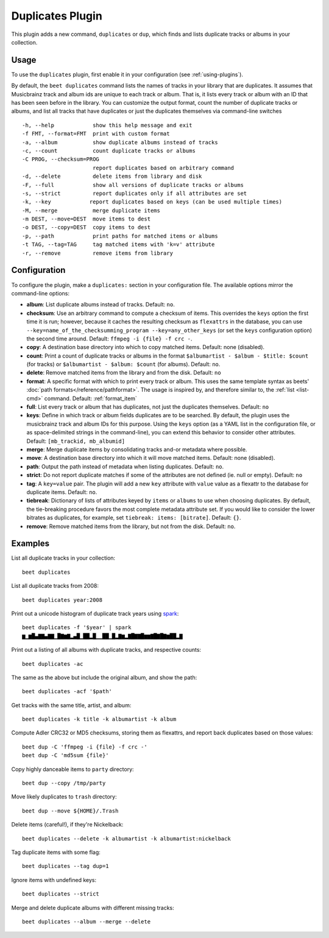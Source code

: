 Duplicates Plugin
=================

This plugin adds a new command, ``duplicates`` or ``dup``, which finds
and lists duplicate tracks or albums in your collection.

Usage
-----

To use the ``duplicates`` plugin, first enable it in your configuration (see
:ref:`using-plugins`).

By default, the ``beet duplicates`` command lists the names of tracks
in your library that are duplicates. It assumes that Musicbrainz track
and album ids are unique to each track or album. That is, it lists
every track or album with an ID that has been seen before in the
library.
You can customize the output format, count the number of duplicate
tracks or albums, and list all tracks that have duplicates or just the
duplicates themselves via command-line switches ::

  -h, --help            show this help message and exit
  -f FMT, --format=FMT  print with custom format
  -a, --album           show duplicate albums instead of tracks
  -c, --count           count duplicate tracks or albums
  -C PROG, --checksum=PROG
                        report duplicates based on arbitrary command
  -d, --delete          delete items from library and disk
  -F, --full            show all versions of duplicate tracks or albums
  -s, --strict          report duplicates only if all attributes are set
  -k, --key            report duplicates based on keys (can be used multiple times)
  -M, --merge           merge duplicate items
  -m DEST, --move=DEST  move items to dest
  -o DEST, --copy=DEST  copy items to dest
  -p, --path            print paths for matched items or albums
  -t TAG, --tag=TAG     tag matched items with 'k=v' attribute
  -r, --remove          remove items from library

Configuration
-------------

To configure the plugin, make a ``duplicates:`` section in your configuration
file. The available options mirror the command-line options:

- **album**: List duplicate albums instead of tracks.
  Default: ``no``.
- **checksum**: Use an arbitrary command to compute a checksum
  of items. This overrides the ``keys`` option the first time it is run;
  however, because it caches the resulting checksum as ``flexattrs`` in the
  database, you can use ``--key=name_of_the_checksumming_program
  --key=any_other_keys`` (or set the ``keys`` configuration option) the second
  time around.
  Default: ``ffmpeg -i {file} -f crc -``.
- **copy**: A destination base directory into which to copy matched
  items.
  Default: none (disabled).
- **count**: Print a count of duplicate tracks or albums in the format
  ``$albumartist - $album - $title: $count`` (for tracks) or ``$albumartist -
  $album: $count`` (for albums).
  Default: ``no``.
- **delete**: Remove matched items from the library and from the disk.
  Default: ``no``
- **format**: A specific format with which to print every track
  or album. This uses the same template syntax as beets'
  :doc:`path formats</reference/pathformat>`.  The usage is inspired by, and
  therefore similar to, the :ref:`list <list-cmd>` command.
  Default: :ref:`format_item`
- **full**: List every track or album that has duplicates, not just the
  duplicates themselves.
  Default: ``no``
- **keys**: Define in which track or album fields duplicates are to be
  searched. By default, the plugin uses the musicbrainz track and album IDs for
  this purpose. Using the ``keys`` option (as a YAML list in the configuration
  file, or as space-delimited strings in the command-line), you can extend this
  behavior to consider other attributes.
  Default: ``[mb_trackid, mb_albumid]``
- **merge**: Merge duplicate items by consolidating tracks and-or
  metadata where possible.
- **move**: A destination base directory into which it will move matched
  items.
  Default: none (disabled).
- **path**: Output the path instead of metadata when listing duplicates.
  Default: ``no``.
- **strict**: Do not report duplicate matches if some of the
  attributes are not defined (ie. null or empty).
  Default: ``no``
- **tag**: A ``key=value`` pair. The plugin will add a new ``key`` attribute
  with ``value`` value as a flexattr to the database for duplicate items.
  Default: ``no``.
- **tiebreak**: Dictionary of lists of attributes keyed by ``items``
  or ``albums`` to use when choosing duplicates. By default, the
  tie-breaking procedure favors the most complete metadata attribute
  set. If you would like to consider the lower bitrates as duplicates,
  for example, set ``tiebreak: items: [bitrate]``.
  Default: ``{}``.
- **remove**: Remove matched items from the library, but not from the disk.
  Default: ``no``.

Examples
--------

List all duplicate tracks in your collection::

  beet duplicates

List all duplicate tracks from 2008::

  beet duplicates year:2008

Print out a unicode histogram of duplicate track years using `spark`_::

  beet duplicates -f '$year' | spark
  ▆▁▆█▄▇▇▄▇▇▁█▇▆▇▂▄█▁██▂█▁▁██▁█▂▇▆▂▇█▇▇█▆▆▇█▇█▇▆██▂▇

Print out a listing of all albums with duplicate tracks, and respective
counts::

  beet duplicates -ac

The same as the above but include the original album, and show the path::

  beet duplicates -acf '$path'

Get tracks with the same title, artist, and album::

  beet duplicates -k title -k albumartist -k album

Compute Adler CRC32 or MD5 checksums, storing them as flexattrs, and report
back duplicates based on those values::

  beet dup -C 'ffmpeg -i {file} -f crc -'
  beet dup -C 'md5sum {file}'

Copy highly danceable items to ``party`` directory::

  beet dup --copy /tmp/party

Move likely duplicates to ``trash`` directory::

  beet dup --move ${HOME}/.Trash

Delete items (careful!), if they're Nickelback::

  beet duplicates --delete -k albumartist -k albumartist:nickelback

Tag duplicate items with some flag::

  beet duplicates --tag dup=1

Ignore items with undefined keys::

  beet duplicates --strict

Merge and delete duplicate albums with different missing tracks::

  beet duplicates --album --merge --delete

.. _spark: https://github.com/holman/spark
